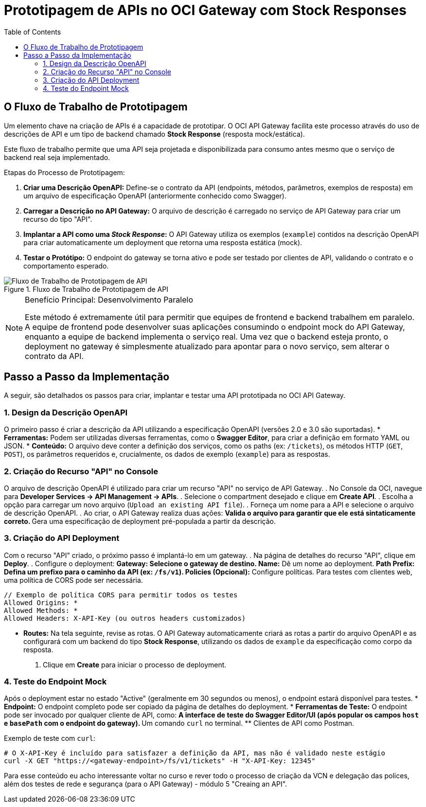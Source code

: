 = Prototipagem de APIs no OCI Gateway com Stock Responses
:toc:
:icons: font

== O Fluxo de Trabalho de Prototipagem

Um elemento chave na criação de APIs é a capacidade de prototipar. O OCI API Gateway facilita este processo através do uso de descrições de API e um tipo de backend chamado *Stock Response* (resposta mock/estática).

Este fluxo de trabalho permite que uma API seja projetada e disponibilizada para consumo antes mesmo que o serviço de backend real seja implementado.

.Etapas do Processo de Prototipagem:
. *Criar uma Descrição OpenAPI:*
Define-se o contrato da API (endpoints, métodos, parâmetros, exemplos de resposta) em um arquivo de especificação OpenAPI (anteriormente conhecido como Swagger).

. *Carregar a Descrição no API Gateway:*
O arquivo de descrição é carregado no serviço de API Gateway para criar um recurso do tipo "API".

. *Implantar a API como uma _Stock Response_:*
O API Gateway utiliza os exemplos (`example`) contidos na descrição OpenAPI para criar automaticamente um deployment que retorna uma resposta estática (mock).

. *Testar o Protótipo:*
O endpoint do gateway se torna ativo e pode ser testado por clientes de API, validando o contrato e o comportamento esperado.

image::images/image67.png[alt="Fluxo de Trabalho de Prototipagem de API", title="Fluxo de Trabalho de Prototipagem de API"]

[NOTE]
====
.Benefício Principal: Desenvolvimento Paralelo
Este método é extremamente útil para permitir que equipes de frontend e backend trabalhem em paralelo. A equipe de frontend pode desenvolver suas aplicações consumindo o endpoint mock do API Gateway, enquanto a equipe de backend implementa o serviço real. Uma vez que o backend esteja pronto, o deployment no gateway é simplesmente atualizado para apontar para o novo serviço, sem alterar o contrato da API.
====

== Passo a Passo da Implementação

A seguir, são detalhados os passos para criar, implantar e testar uma API prototipada no OCI API Gateway.

=== 1. Design da Descrição OpenAPI

O primeiro passo é criar a descrição da API utilizando a especificação OpenAPI (versões 2.0 e 3.0 são suportadas).
* *Ferramentas:* Podem ser utilizadas diversas ferramentas, como o *Swagger Editor*, para criar a definição em formato YAML ou JSON.
* *Conteúdo:* O arquivo deve conter a definição dos serviços, como os paths (ex: `/tickets`), os métodos HTTP (`GET`, `POST`), os parâmetros requeridos e, crucialmente, os dados de exemplo (`example`) para as respostas.

=== 2. Criação do Recurso "API" no Console

O arquivo de descrição OpenAPI é utilizado para criar um recurso "API" no serviço de API Gateway.
. No Console da OCI, navegue para *Developer Services -> API Management -> APIs*.
. Selecione o compartment desejado e clique em *Create API*.
. Escolha a opção para carregar um novo arquivo (`Upload an existing API file`).
. Forneça um nome para a API e selecione o arquivo de descrição OpenAPI.
. Ao criar, o API Gateway realiza duas ações:
** Valida o arquivo para garantir que ele está sintaticamente correto.
** Gera uma especificação de deployment pré-populada a partir da descrição.

=== 3. Criação do API Deployment

Com o recurso "API" criado, o próximo passo é implantá-lo em um gateway.
. Na página de detalhes do recurso "API", clique em *Deploy*.
. Configure o deployment:
** *Gateway:* Selecione o gateway de destino.
** *Name:* Dê um nome ao deployment.
** *Path Prefix:* Defina um prefixo para o caminho da API (ex: `/fs/v1`).
** *Policies (Opcional):* Configure políticas. Para testes com clientes web, uma política de CORS pode ser necessária.
[source,text]
----
// Exemplo de política CORS para permitir todos os testes
Allowed Origins: *
Allowed Methods: *
Allowed Headers: X-API-Key (ou outros headers customizados)
----
** *Routes:* Na tela seguinte, revise as rotas. O API Gateway automaticamente criará as rotas a partir do arquivo OpenAPI e as configurará com um backend do tipo *Stock Response*, utilizando os dados de `example` da especificação como corpo da resposta.
. Clique em *Create* para iniciar o processo de deployment.

=== 4. Teste do Endpoint Mock

Após o deployment estar no estado "Active" (geralmente em 30 segundos ou menos), o endpoint estará disponível para testes.
* *Endpoint:* O endpoint completo pode ser copiado da página de detalhes do deployment.
* *Ferramentas de Teste:* O endpoint pode ser invocado por qualquer cliente de API, como:
** A interface de teste do Swagger Editor/UI (após popular os campos `host` e `basePath` com o endpoint do gateway).
** Um comando `curl` no terminal.
** Clientes de API como Postman.

.Exemplo de teste com `curl`:
[source,bash]
----
# O X-API-Key é incluído para satisfazer a definição da API, mas não é validado neste estágio
curl -X GET "https://<gateway-endpoint>/fs/v1/tickets" -H "X-API-Key: 12345"
----

Para esse conteúdo eu acho interessante voltar no curso e rever todo o processo de criação da VCN e delegação das polices, além dos testes de rede e segurança (para o API Gateway) - módulo 5 "Creaing an API".